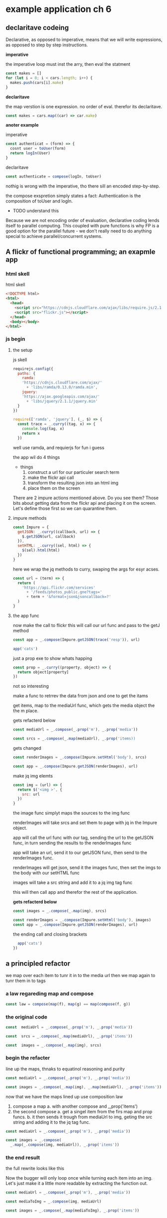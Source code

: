 * example application ch 6

** declaritave codeing

   Declarative, as opposed to imperative,
   means that we will write expressions,
   as opposed to step by step instructions.

   *imperative*

   the imperative loop must inst the arry, then eval the statment

   #+BEGIN_SRC js :tangle no
     const makes = []
     for (let i = 0; i < cars.length; i++) {
       makes.push(cars[i].make)
     }
   #+END_SRC

   *declaritave*

   the map verstion is one expression. no order of eval.
   therefor its declaritave.

   #+BEGIN_SRC js :tangle no
     const makes = cars.map((car) => car.make)
   #+END_SRC


   *anoter example*

   imperative

   #+BEGIN_SRC js :tangle no
     const authenticat = (form) => {
       cosnt user = toUser(form)
       return logIn(User)
     }
   #+END_SRC

   declaritave
   #+BEGIN_SRC js :tangle no
     const authenticate = compose(logIn, toUser)
   #+END_SRC

   nothig is wrong with the imperative, tho there sill
   an encoded step-by-step.

   the compose exspretion simply states a fact:
   Authentication is the composition of toUser and logIn.

   - TODO understand this
   Because we are not encoding order of evaluation,
   declarative coding lends itself to parallel computing.
   This coupled with pure functions is why FP is a good option
   for the parallel future - we don't really need to do anything
   special to achieve parallel/concurrent systems.

** A flickr of functional programming; an exapmle app

*** html skell
    html skell
    #+BEGIN_SRC html :tangle no
     <!DOCTYPE html>
     <html>
       <head>
         <script src="https://cdnjs.cloudflare.com/ajax/libs/require.js/2.1.11/require.min.js"></script>
         <script src="flickr.js"></script>
       </head>
       <body></body>
     </html>
    #+END_SRC


*** js begin
**** the setup
     js skell

     #+BEGIN_SRC js :tangle yes
     requirejs.config({
       paths: {
         ramda:
         'https://cdnjs.cloudflare.com/ajax/'
           + 'libs/ramda/0.13.0/ramda.min',
         jquery:
         'https://ajax.googleapis.com/ajax/'
           + 'libs/jquery/2.1.1/jquery.min'
       }
     })

     require(['ramda', 'jquery'], (_, $) => {
       const trace = _.curry((tag, x) => {
         console.log(tag, x)
         return x
       })
     #+END_SRC

     well use ramda, and requierjs for fun i guess

     the app wil do 4 things
     - things
       1. construct a url for our particuler search term
       2. make the flickr api call
       3. transform the resulting json into an html img
       4. place them on the screen

     There are 2 impure actions mentioned above.
     Do you see them? Those bits about getting data from the
     flickr api and placing it on the screen.
     Let's define those first so we can quarantine them.

**** impure methods

     #+BEGIN_SRC js :tangle yes
     const Impure = {
       getJSON: _.curry((callback, url) => {
         $.getJSON(url, callback)
       }),
       setHTML: _.curry((sel, html) => {
         $(sel).html(html)
       })
     }
     #+END_SRC

     here we wrap the jq methods to curry, swaping the args for
     esyr acses.

     #+BEGIN_SRC js :tangle yes
     const url = (term) => {
       return (
         'https://api.flickr.com/services'
           + '/feeds/photos_public.gne?tags='
           + term + '&format=json&jsoncallback=?'
       )
     }
     #+END_SRC

**** the app func

     now make the call to flickr
     this will call our url func and pass to the getJ method

     #+BEGIN_SRC js :tangle no
       const app = _.compose(Impure.getJSON(trace('resp')), url)

       app('cats')
     #+END_SRC

     just a prop exe to show whats happing

     #+BEGIN_SRC js :tangle no
       const prop = _.curry((property, object) => {
         return object[property]
       })
     #+END_SRC

     not so interesting

     make a func to retrrev the data from json
     and one to get the itams

     get items, map to the mediaUrl func, which
     gets the media object the the m place.

     gets refacterd below
     #+BEGIN_SRC js :tangle no
       const mediaUrl = _.compose(_.prop('m'), _.prop('media'))

       const srcs = _.compose(_.map(mediaUrl), _.prop('items))
     #+END_SRC


     gets changed
     #+BEGIN_SRC js :tangle no
       const renderImages = _.compose(Impure.setHtml('body'), srcs)

       const app = _.compose(Impure.getJSON(renderImages), url)
     #+END_SRC


     make jq img elemts
     #+BEGIN_SRC js :tangle yes
       const img = (url) => {
         return $('<img >', {
           src: url
         })
       }
     #+END_SRC

     the image func simplyt maps the sources to the img func

     renderImages will take srcs and set them to page with jq
     in the Impure object.

     app will call the url func with our tag, sending the url to the getJSON
     func, in turn sending the results to the renderImages func


     app will take an url, send it to our getJSON func, then
     send to the renderImages func.

     renderImages will get json, send it the images func, then
     set the imgs to the body with our setHTML func

     images will take a src string and add it to a jq img tag func

     this will then call app and therefor the rest of the
     application.

     *gets refacterd below*
     #+BEGIN_SRC js :tangle no
       const images = _.compose(_.map(img), srcs)
     #+END_SRC

     #+BEGIN_SRC js :tangle yes
       const renderImages = _.compose(Impure.setHtml('body'), images)
       const app = _.compose(Impure.getJSON(renderImages), url)
     #+END_SRC


     the ending call and closing brackets
     #+BEGIN_SRC js :tangle yes
         app('cats')
       })
     #+END_SRC

** a principled refactor
   we map over each item to tunr it in to the media url
   then we map again to tunr them in to tags

*** a law regareding map and compose

    #+BEGIN_SRC js :tangle no
     const law = compose(map(f), map(g) == map(compose(f, g))
    #+END_SRC

***   the original code

      #+BEGIN_SRC js :tangle no
     const  mediaUrl = _.compose(_.prop('m'), _.prop('media'))

     const  srcs = _.compose(_.map(mediaUrl), _.prop('items'))

     const  images = _.compose(_.map(img), srcs)
      #+END_SRC

*** begin the refacter

    line up the maps, thnaks to equatinol reasoning and purity
    #+BEGIN_SRC js :tangle no
     const mediaUrl = _.compose(_.prop('m'), _.prop('media'))

     const images = _.compose(_.map(img), _.map(mediaUrl), _.prop('items'))
    #+END_SRC

    now that we have the maps lined up use composition law

   1. compose a map
      a. with another compose and _,prop('items')
   2. the second compose
      a. get a singel item from the firs map
      and prop funcs.
      b. it then sends it trough from mediaUrl to img, geting
      the src string and adding it to the jq tag func.

   #+BEGIN_SRC js :tangle no
     const mediaUrl = _.compose(_.prop('m'), _.prop('media'))

     const images = _.compose(
       _.map(_.compose(img, mediaUrl)), _.prop('items'))
   #+END_SRC


*** the end result
    the full rewrite looks like this

    Now the bugger will only loop once while turning each item
    into an img.  Let's just make it a little more readable by
    extracting the function out.

    #+BEGIN_SRC js :tangle yes
     const mediaUrl = _.compose(_.prop('m'), _.prop('media'))

     const mediaToImg = _.compose(img, mediaUrl)

     const images = _.compose(_.map(mediaToImg), _.prop('items'))
    #+END_SRC
